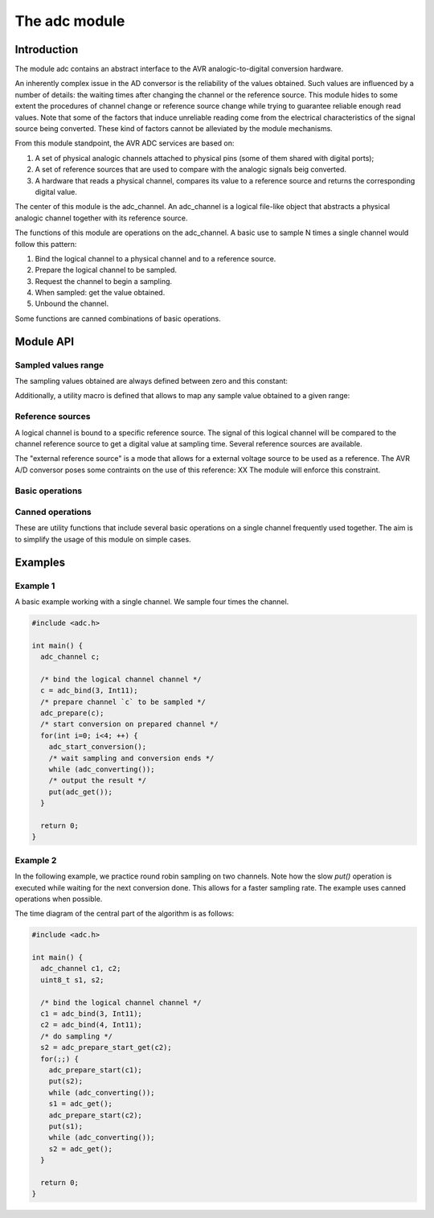 **************
The adc module
**************

Introduction
============

The module adc contains an abstract interface to the AVR
analogic-to-digital conversion hardware.

An inherently complex issue in the AD conversor is the reliability of
the values obtained. Such values are influenced by a number of
details: the waiting times after changing the channel or the reference
source. This module hides to some extent the procedures of channel
change or reference source change while trying to guarantee reliable
enough read values. Note that some of the factors that induce
unreliable reading come from the electrical characteristics of the
signal source being converted. These kind of factors cannot be
alleviated by the module mechanisms.



From this module standpoint, the AVR ADC services are based on:

1. A set of physical analogic channels attached to physical pins (some
   of them shared with digital ports);
2. A set of reference sources that are used to
   compare with the analogic signals beig converted.
3. A hardware that reads a physical channel, compares its value to a
   reference source and returns the corresponding digital value.

The center of this module is the adc_channel. An adc_channel is a
logical file-like object that abstracts a physical analogic channel
together with its reference source.

The functions of this module are operations on the adc_channel. A
basic use to sample N times a single channel would follow this
pattern:

.. uml::

   participant User
   participant adc
   participant adc_channel

   User ->  adc             : bind
   User <-- adc             : adc_channel

   User -> adc_channel ++      : prepare
   User <-- adc_channel

   loop for each sample
      User -> adc_channel   : start_conversion
      activate adc_channel
      User <-- adc_channel

      loop while true
         User -> adc_channel   : converting
	 User <-- adc_channel  : true or false
      end

      deactivate adc_channel
      User ->  adc_channel --  : get sample
      User <-- adc_channel     : sampled value
   end

   User ->  adc_channel !!  : unbind


   
1. Bind the logical channel to a physical channel and to a reference
   source.
2. Prepare the logical channel to be sampled.
3. Request the channel to begin a sampling.
4. When sampled: get the value obtained.
5. Unbound the channel.

Some functions are canned combinations of basic operations.


Module API
==========


Sampled values range
--------------------

The sampling values obtained are always defined between zero and this
constant:

.. doxygendefine:: ADC_MAX

Additionally, a utility macro is defined that allows to map any sample
value obtained to a given range:

.. doxygendefine:: ADC_VALUE


Reference sources
-----------------

A logical channel is bound to a specific reference source. The signal
of this logical channel will be compared to the channel reference
source to get a digital value at sampling time. Several reference
sources are available.

The "external reference source" is a mode that allows for a external
voltage source to be used as a reference. The AVR A/D conversor poses
some contraints on the use of this reference: XX The module will
enforce this constraint.

.. doxygenenum:: adc_ref
		   

Basic operations
----------------

.. doxygenfunction:: adc_bind
.. doxygenfunction:: adc_unbind
.. doxygenfunction:: adc_prepare
.. doxygenfunction:: adc_start_conversion
.. doxygenfunction:: adc_converting
.. doxygenfunction:: adc_get
		     
Canned operations
-----------------

These are utility functions that include several basic operations on a
single channel frequently used together. The aim is to simplify the
usage of this module on simple cases.

.. doxygenfunction:: adc_prepare_start

.. doxygenfunction:: adc_prep_start_get
   

Examples
========

Example 1
---------


A basic example working with a single channel. We sample four times
the channel.

.. code-block:: c

   #include <adc.h>

   int main() {
     adc_channel c;

     /* bind the logical channel channel */
     c = adc_bind(3, Int11);
     /* prepare channel `c` to be sampled */
     adc_prepare(c);
     /* start conversion on prepared channel */
     for(int i=0; i<4; ++) {
       adc_start_conversion();
       /* wait sampling and conversion ends */
       while (adc_converting());
       /* output the result */
       put(adc_get());
     }

     return 0;
   }




   
Example 2
---------

In the following example, we practice round robin sampling on two
channels. Note how the slow `put()` operation is executed while
waiting for the next conversion done. This allows for a faster
sampling rate. The example uses canned operations when possible.

The time diagram of the central part of the algorithm is as follows:

.. uml::
   :scale: 70%
	   
   concise "analog signal 2" as s2
   concise "adc channel 2" as adc2
   concise "analog signal 1" as s1
   concise "adc channel 1" as adc1
   concise "main program" as main

   hide time-axis

   main is Run

   @0
   
   @10
   main -> adc1 : "prepare and start"
   adc1 is Prepare
   main is "Processing last s2 sample"
   
   @+6
   adc1 -> s1 : "sample"
   adc1 is Converting

   @18
   main is Run

   @20
   adc1 -> main : "sample value"
   adc1 is {hidden}

   @30
   main -> adc2 : "prepare and start"
   adc2 is Prepare
   main is "Processing last s1 sample"   
   
   @+6
   adc2 -> s2 : "sample"
   adc2 is Converting

   @38
   main is Run
   
   @40
   adc2 -> main : "sample value"
   adc2 is {hidden}
   
   highlight 8 to 22  #yellow:"Sampling channel 1"
   highlight 28 to 42 #yellow:"Sampling channel 2"

   @45


.. code-block:: c

   #include <adc.h>

   int main() {
     adc_channel c1, c2;
     uint8_t s1, s2;

     /* bind the logical channel channel */
     c1 = adc_bind(3, Int11);
     c2 = adc_bind(4, Int11);
     /* do sampling */
     s2 = adc_prepare_start_get(c2);
     for(;;) {
       adc_prepare_start(c1);
       put(s2);
       while (adc_converting());
       s1 = adc_get();
       adc_prepare_start(c2);
       put(s1);
       while (adc_converting());
       s2 = adc_get();       
     }

     return 0;
   }
   


